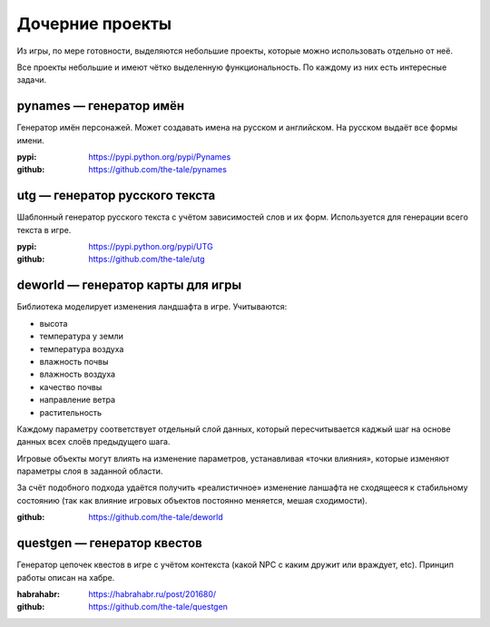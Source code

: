 
Дочерние проекты
================

Из игры, по мере готовности, выделяются небольшие проекты, которые можно использовать отдельно от неё.

Все проекты небольшие и имеют чётко выделенную функциональность. По каждому из них есть интересные задачи.


pynames — генератор имён
------------------------

Генератор имён персонажей. Может создавать имена на русском и английском. На русском выдаёт все формы имени.

:pypi: https://pypi.python.org/pypi/Pynames
:github: https://github.com/the-tale/pynames


utg — генератор русского текста
-------------------------------

Шаблонный генератор русского текста с учётом зависимостей слов и их форм. Используется для генерации всего текста в игре.

:pypi: https://pypi.python.org/pypi/UTG
:github: https://github.com/the-tale/utg


.. _deworld_project:

deworld — генератор карты для игры
----------------------------------

Библиотека моделирует изменения ландшафта в игре. Учитываются:

- высота
- температура у земли
- температура воздуха
- влажность почвы
- влажность воздуха
- качество почвы
- направление ветра
- растительность

Каждому параметру соответствует отдельный слой данных, который пересчитывается каджый шаг на основе данных всех слоёв предыдущего шага.

Игровые объекты могут влиять на изменение параметров, устанавливая «точки влияния», которые изменяют параметры слоя в заданной области.

За счёт подобного подхода удаётся получить «реалистичное» изменение ланшафта не сходящееся к стабильному состоянию (так как влияние игровых объектов постоянно меняется, мешая сходимости).

:github: https://github.com/the-tale/deworld


questgen — генератор квестов
----------------------------

Генератор цепочек квестов в игре с учётом контекста (какой NPC с каким дружит или враждует, etc). Принцип работы описан на хабре.

:habrahabr: https://habrahabr.ru/post/201680/
:github: https://github.com/the-tale/questgen
